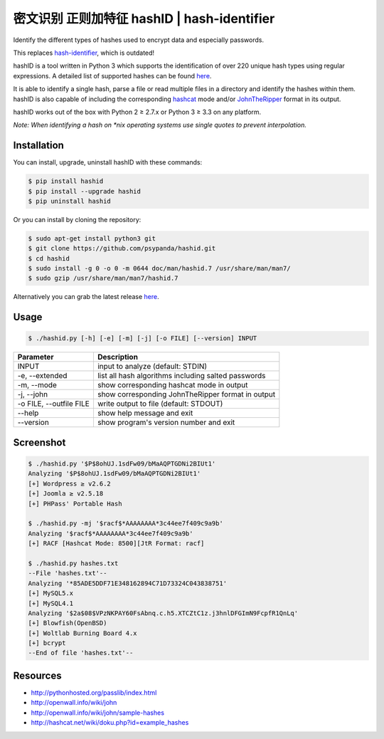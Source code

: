密文识别 正则加特征 hashID \| hash-identifier
=========================

Identify the different types of hashes used to encrypt data and especially passwords.

This replaces `hash-identifier <http://code.google.com/p/hash-identifier/>`__, which
is outdated!

hashID is a tool written in Python 3 which supports the
identification of over 220 unique hash types using regular expressions.
A detailed list of supported hashes can be found
`here <https://github.com/psypanda/hashID/blob/master/doc/HASHINFO.xlsx>`__.

It is able to identify a single hash, parse a file or read multiple
files in a directory and identify the hashes within them.
hashID is also capable of including the corresponding
`hashcat <https://hashcat.net/oclhashcat/>`__ mode and/or
`JohnTheRipper <http://www.openwall.com/john/>`__ format in its output.

hashID works out of the box with Python 2 ≥ 2.7.x or Python 3 ≥ 3.3 on any platform.

*Note: When identifying a hash on *nix operating systems use single
quotes to prevent interpolation.*

Installation
------------

You can install, upgrade, uninstall hashID with these commands:

.. code:: console

    $ pip install hashid
    $ pip install --upgrade hashid
    $ pip uninstall hashid

Or you can install by cloning the repository:

.. code:: console

    $ sudo apt-get install python3 git
    $ git clone https://github.com/psypanda/hashid.git
    $ cd hashid
    $ sudo install -g 0 -o 0 -m 0644 doc/man/hashid.7 /usr/share/man/man7/
    $ sudo gzip /usr/share/man/man7/hashid.7

Alternatively you can grab the latest release
`here <https://github.com/psypanda/hashID/releases>`__.

Usage
-----

.. code:: console

    $ ./hashid.py [-h] [-e] [-m] [-j] [-o FILE] [--version] INPUT

+---------------------------+-------------------------------------------------------+
| Parameter                 | Description                                           |
+===========================+=======================================================+
| INPUT                     | input to analyze (default: STDIN)                     |
+---------------------------+-------------------------------------------------------+
| -e, --extended            | list all hash algorithms including salted passwords   |
+---------------------------+-------------------------------------------------------+
| -m, --mode                | show corresponding hashcat mode in output             |
+---------------------------+-------------------------------------------------------+
| -j, --john                | show corresponding JohnTheRipper format in output     |
+---------------------------+-------------------------------------------------------+
| -o FILE, --outfile FILE   | write output to file (default: STDOUT)                |
+---------------------------+-------------------------------------------------------+
| --help                    | show help message and exit                            |
+---------------------------+-------------------------------------------------------+
| --version                 | show program's version number and exit                |
+---------------------------+-------------------------------------------------------+

Screenshot
----------

.. code:: console

    $ ./hashid.py '$P$8ohUJ.1sdFw09/bMaAQPTGDNi2BIUt1'
    Analyzing '$P$8ohUJ.1sdFw09/bMaAQPTGDNi2BIUt1'
    [+] Wordpress ≥ v2.6.2
    [+] Joomla ≥ v2.5.18
    [+] PHPass' Portable Hash

    $ ./hashid.py -mj '$racf$*AAAAAAAA*3c44ee7f409c9a9b'
    Analyzing '$racf$*AAAAAAAA*3c44ee7f409c9a9b'
    [+] RACF [Hashcat Mode: 8500][JtR Format: racf]

    $ ./hashid.py hashes.txt
    --File 'hashes.txt'--
    Analyzing '*85ADE5DDF71E348162894C71D73324C043838751'
    [+] MySQL5.x
    [+] MySQL4.1
    Analyzing '$2a$08$VPzNKPAY60FsAbnq.c.h5.XTCZtC1z.j3hnlDFGImN9FcpfR1QnLq'
    [+] Blowfish(OpenBSD)
    [+] Woltlab Burning Board 4.x
    [+] bcrypt
    --End of file 'hashes.txt'--

Resources
---------

-  http://pythonhosted.org/passlib/index.html
-  http://openwall.info/wiki/john
-  http://openwall.info/wiki/john/sample-hashes
-  http://hashcat.net/wiki/doku.php?id=example\_hashes
